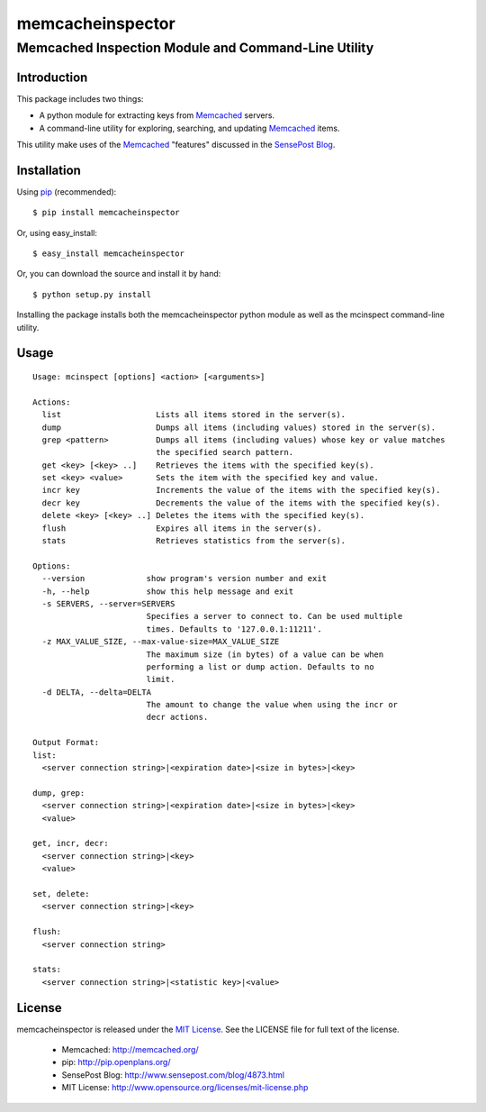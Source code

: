 =================
memcacheinspector
=================
----------------------------------------------------
Memcached Inspection Module and Command-Line Utility
----------------------------------------------------

Introduction
============

This package includes two things:

- A python module for extracting keys from `Memcached`_ servers.
- A command-line utility for exploring, searching, and updating `Memcached`_ items.

This utility make uses of the `Memcached`_ "features" discussed in the `SensePost Blog`_.


Installation
============

Using `pip`_ (recommended)::

    $ pip install memcacheinspector

Or, using easy_install::

    $ easy_install memcacheinspector

Or, you can download the source and install it by hand::

    $ python setup.py install

Installing the package installs both the memcacheinspector python module as well as the mcinspect command-line utility.


Usage
=====

::

    Usage: mcinspect [options] <action> [<arguments>]

    Actions:
      list                    Lists all items stored in the server(s).
      dump                    Dumps all items (including values) stored in the server(s).
      grep <pattern>          Dumps all items (including values) whose key or value matches
                              the specified search pattern.
      get <key> [<key> ..]    Retrieves the items with the specified key(s).
      set <key> <value>       Sets the item with the specified key and value.
      incr key                Increments the value of the items with the specified key(s).
      decr key                Decrements the value of the items with the specified key(s).
      delete <key> [<key> ..] Deletes the items with the specified key(s).
      flush                   Expires all items in the server(s).
      stats                   Retrieves statistics from the server(s).

    Options:
      --version             show program's version number and exit
      -h, --help            show this help message and exit
      -s SERVERS, --server=SERVERS
                            Specifies a server to connect to. Can be used multiple
                            times. Defaults to '127.0.0.1:11211'.
      -z MAX_VALUE_SIZE, --max-value-size=MAX_VALUE_SIZE
                            The maximum size (in bytes) of a value can be when
                            performing a list or dump action. Defaults to no
                            limit.
      -d DELTA, --delta=DELTA
                            The amount to change the value when using the incr or
                            decr actions.

    Output Format:
    list:
      <server connection string>|<expiration date>|<size in bytes>|<key>

    dump, grep:
      <server connection string>|<expiration date>|<size in bytes>|<key>
      <value>

    get, incr, decr:
      <server connection string>|<key>
      <value>

    set, delete:
      <server connection string>|<key>

    flush:
      <server connection string>

    stats:
      <server connection string>|<statistic key>|<value>


License
=======

memcacheinspector is released under the `MIT License`_. See the LICENSE file for full text of the license.

    - _`Memcached`: http://memcached.org/
    - _`pip`: http://pip.openplans.org/
    - _`SensePost Blog`: http://www.sensepost.com/blog/4873.html
    - _`MIT License`: http://www.opensource.org/licenses/mit-license.php

